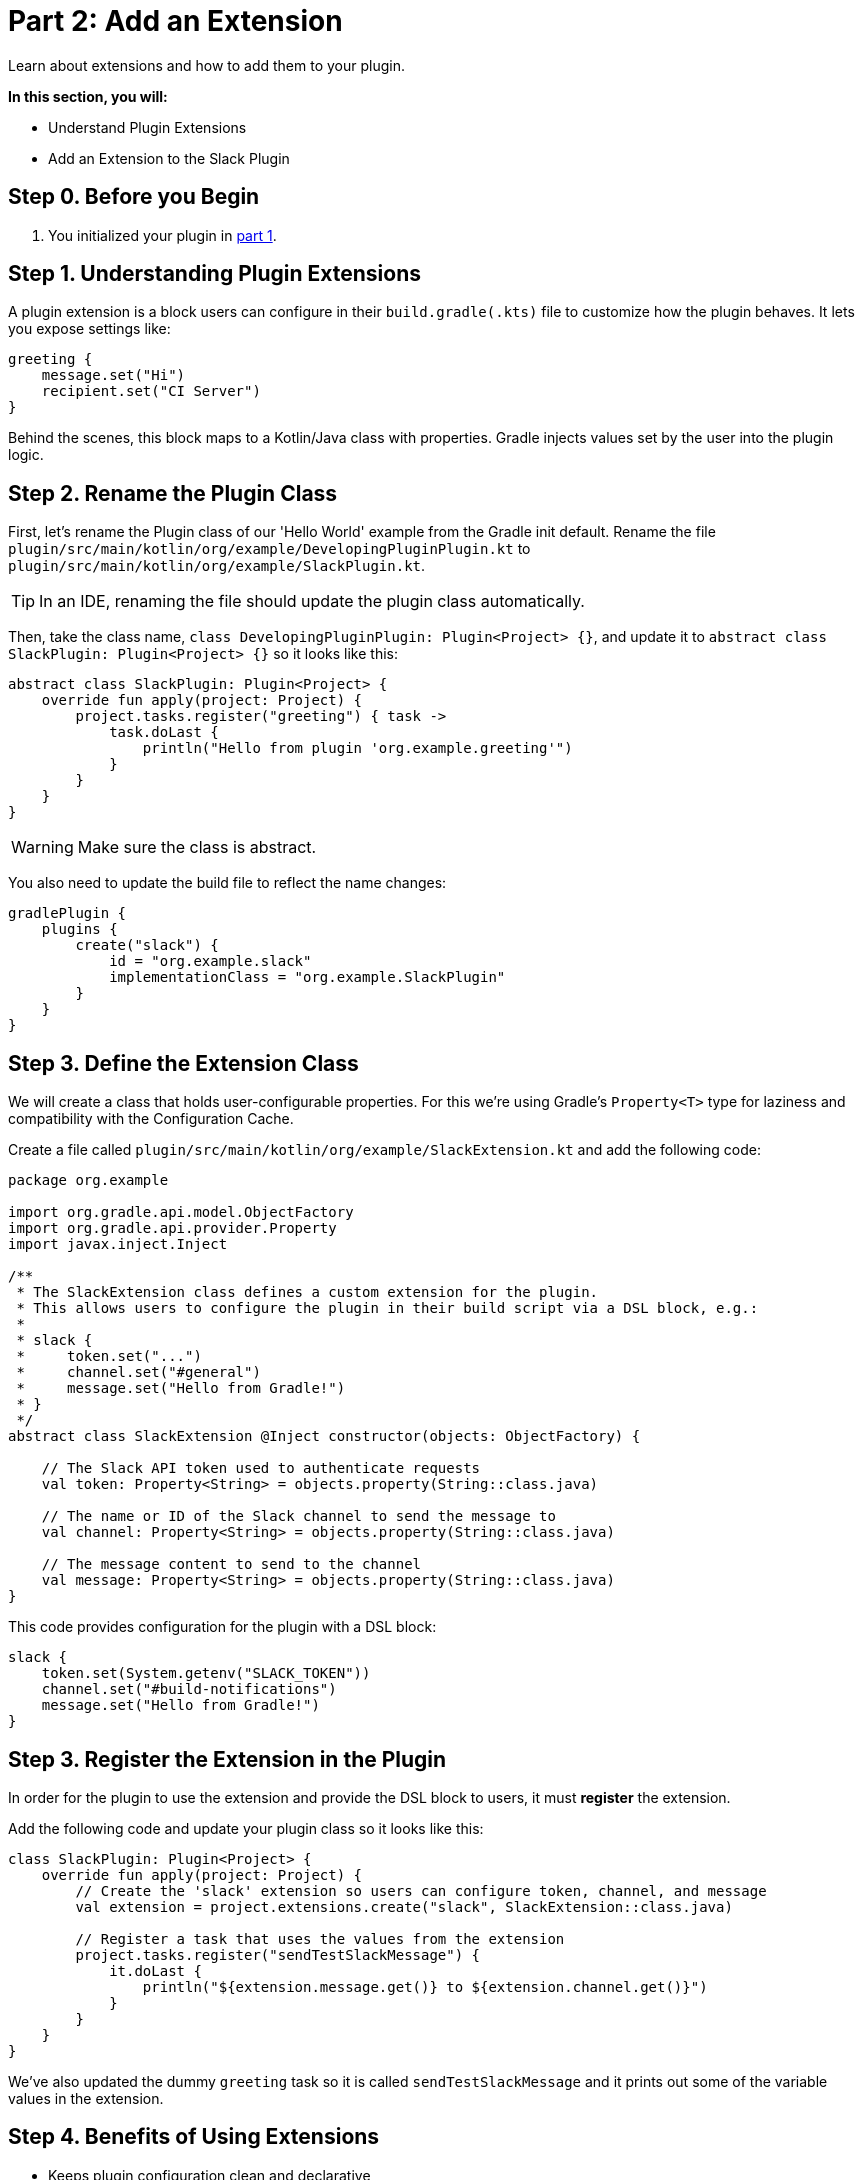 // Copyright (C) 2025 Gradle, Inc.
//
// Licensed under the Creative Commons Attribution-Noncommercial-ShareAlike 4.0 International License.;
// you may not use this file except in compliance with the License.
// You may obtain a copy of the License at
//
//      https://creativecommons.org/licenses/by-nc-sa/4.0/
//
// Unless required by applicable law or agreed to in writing, software
// distributed under the License is distributed on an "AS IS" BASIS,
// WITHOUT WARRANTIES OR CONDITIONS OF ANY KIND, either express or implied.
// See the License for the specific language governing permissions and
// limitations under the License.

[[part2_add_extension]]
= Part 2: Add an Extension

Learn about extensions and how to add them to your plugin.

****
**In this section, you will:**

- Understand Plugin Extensions
- Add an Extension to the Slack Plugin
****

[[part2_begin]]
== Step 0. Before you Begin

1. You initialized your plugin in <<part1_gradle_init_plugin.adoc#part1_begin,part 1>>.

== Step 1. Understanding Plugin Extensions

A plugin extension is a block users can configure in their `build.gradle(.kts)` file to customize how the plugin behaves.
It lets you expose settings like:

[source,kotlin]
----
greeting {
    message.set("Hi")
    recipient.set("CI Server")
}
----

Behind the scenes, this block maps to a Kotlin/Java class with properties.
Gradle injects values set by the user into the plugin logic.

== Step 2. Rename the Plugin Class

First, let's rename the Plugin class of our 'Hello World' example from the Gradle init default.
Rename the file `plugin/src/main/kotlin/org/example/DevelopingPluginPlugin.kt` to `plugin/src/main/kotlin/org/example/SlackPlugin.kt`.

TIP: In an IDE, renaming the file should update the plugin class automatically.

Then, take the class name, `class DevelopingPluginPlugin: Plugin<Project> {}`, and update it to `abstract class SlackPlugin: Plugin<Project> {}` so it looks like this:

[source,kotlin]
----
abstract class SlackPlugin: Plugin<Project> {
    override fun apply(project: Project) {
        project.tasks.register("greeting") { task ->
            task.doLast {
                println("Hello from plugin 'org.example.greeting'")
            }
        }
    }
}
----

WARNING: Make sure the class is abstract.

You also need to update the build file to reflect the name changes:

[source,kotlin]
----
gradlePlugin {
    plugins {
        create("slack") {
            id = "org.example.slack"
            implementationClass = "org.example.SlackPlugin"
        }
    }
}
----

== Step 3. Define the Extension Class

We will create a class that holds user-configurable properties.
For this we're using Gradle’s `Property<T>` type for laziness and compatibility with the Configuration Cache.

Create a file called `plugin/src/main/kotlin/org/example/SlackExtension.kt` and add the following code:

[source,kotlin]
----
package org.example

import org.gradle.api.model.ObjectFactory
import org.gradle.api.provider.Property
import javax.inject.Inject

/**
 * The SlackExtension class defines a custom extension for the plugin.
 * This allows users to configure the plugin in their build script via a DSL block, e.g.:
 *
 * slack {
 *     token.set("...")
 *     channel.set("#general")
 *     message.set("Hello from Gradle!")
 * }
 */
abstract class SlackExtension @Inject constructor(objects: ObjectFactory) {

    // The Slack API token used to authenticate requests
    val token: Property<String> = objects.property(String::class.java)

    // The name or ID of the Slack channel to send the message to
    val channel: Property<String> = objects.property(String::class.java)

    // The message content to send to the channel
    val message: Property<String> = objects.property(String::class.java)
}
----

This code provides configuration for the plugin with a DSL block:

[source,kotlin]
----
slack {
    token.set(System.getenv("SLACK_TOKEN"))
    channel.set("#build-notifications")
    message.set("Hello from Gradle!")
}
----

== Step 3. Register the Extension in the Plugin

In order for the plugin to use the extension and provide the DSL block to users, it must *register* the extension.

Add the following code and update your plugin class so it looks like this:

[source,kotlin]
----
class SlackPlugin: Plugin<Project> {
    override fun apply(project: Project) {
        // Create the 'slack' extension so users can configure token, channel, and message
        val extension = project.extensions.create("slack", SlackExtension::class.java)

        // Register a task that uses the values from the extension
        project.tasks.register("sendTestSlackMessage") {
            it.doLast {
                println("${extension.message.get()} to ${extension.channel.get()}")
            }
        }
    }
}
----

We've also updated the dummy `greeting` task so it is called `sendTestSlackMessage` and it prints out some of the variable values in the extension.

== Step 4. Benefits of Using Extensions

* Keeps plugin configuration clean and declarative
* Integrates seamlessly into the build script DSL
* Encourages reuse and convention-based configuration
* Supports Gradle's lazy configuration and Configuration Cache

[.text-right]
**Next Step:** <<part3_create_custom_task#part3_create_custom_task,Create a Custom Task>> >>
